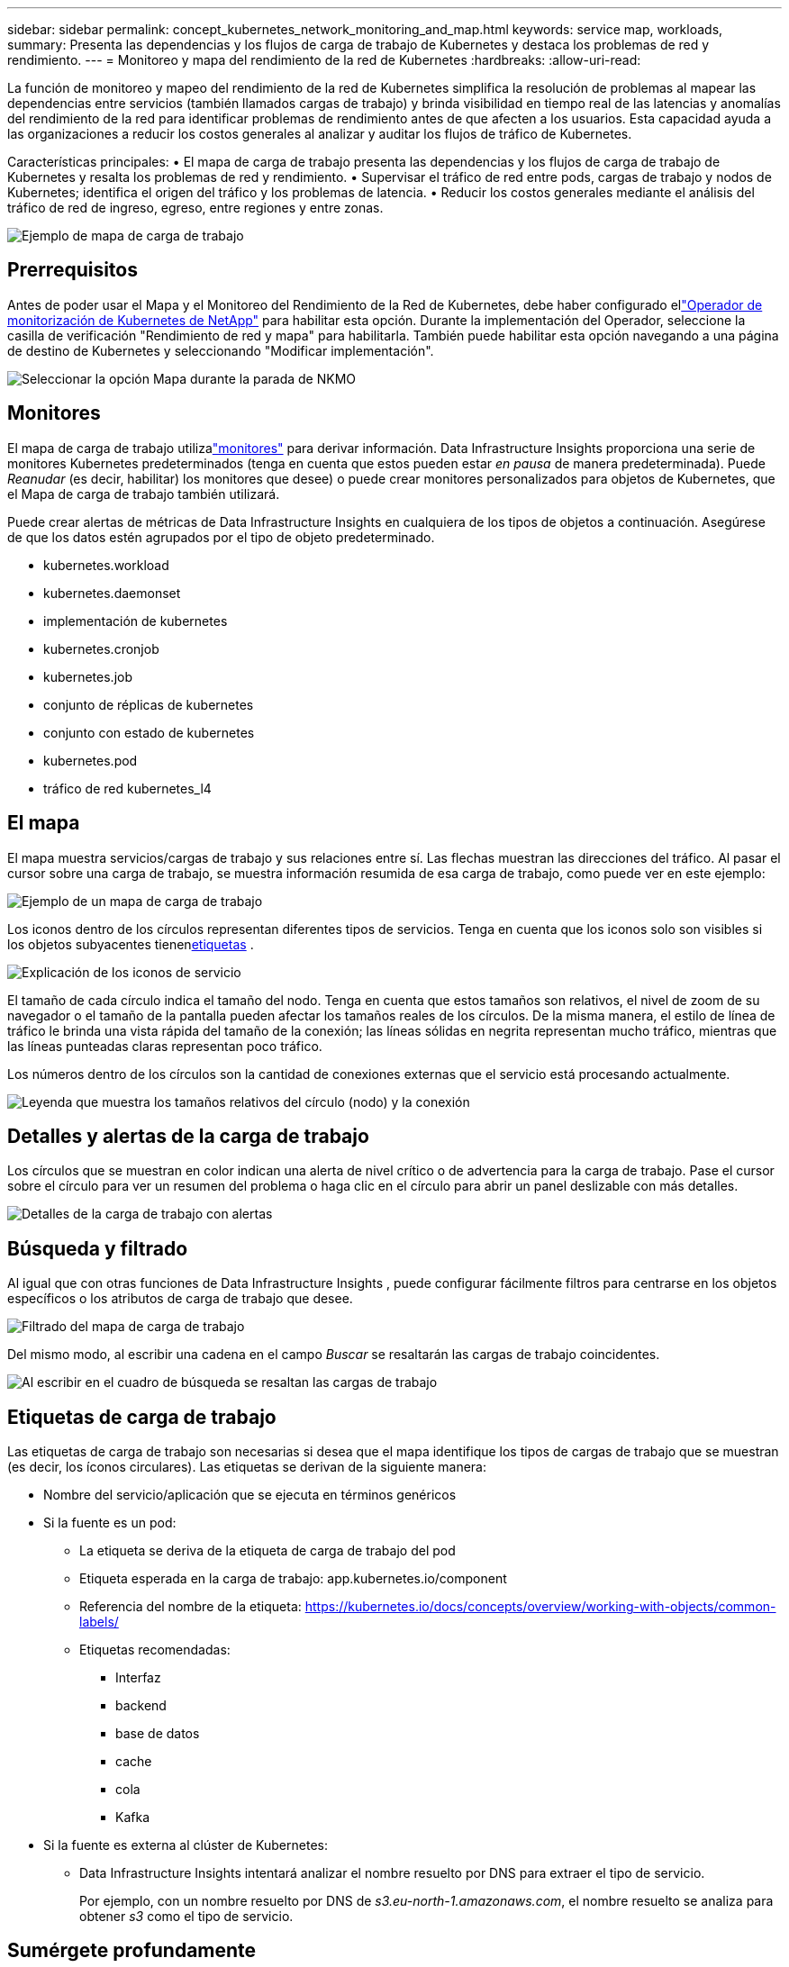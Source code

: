 ---
sidebar: sidebar 
permalink: concept_kubernetes_network_monitoring_and_map.html 
keywords: service map, workloads, 
summary: Presenta las dependencias y los flujos de carga de trabajo de Kubernetes y destaca los problemas de red y rendimiento. 
---
= Monitoreo y mapa del rendimiento de la red de Kubernetes
:hardbreaks:
:allow-uri-read: 


[role="lead"]
La función de monitoreo y mapeo del rendimiento de la red de Kubernetes simplifica la resolución de problemas al mapear las dependencias entre servicios (también llamados cargas de trabajo) y brinda visibilidad en tiempo real de las latencias y anomalías del rendimiento de la red para identificar problemas de rendimiento antes de que afecten a los usuarios.  Esta capacidad ayuda a las organizaciones a reducir los costos generales al analizar y auditar los flujos de tráfico de Kubernetes.

Características principales: • El mapa de carga de trabajo presenta las dependencias y los flujos de carga de trabajo de Kubernetes y resalta los problemas de red y rendimiento.  • Supervisar el tráfico de red entre pods, cargas de trabajo y nodos de Kubernetes; identifica el origen del tráfico y los problemas de latencia.  • Reducir los costos generales mediante el análisis del tráfico de red de ingreso, egreso, entre regiones y entre zonas.

image:workload-map-animated.gif["Ejemplo de mapa de carga de trabajo"]



== Prerrequisitos

Antes de poder usar el Mapa y el Monitoreo del Rendimiento de la Red de Kubernetes, debe haber configurado ellink:task_config_telegraf_agent_k8s.html["Operador de monitorización de Kubernetes de NetApp"] para habilitar esta opción.  Durante la implementación del Operador, seleccione la casilla de verificación "Rendimiento de red y mapa" para habilitarla.  También puede habilitar esta opción navegando a una página de destino de Kubernetes y seleccionando "Modificar implementación".

image:ServiceMap_NKMO_Deployment_Options.png["Seleccionar la opción Mapa durante la parada de NKMO"]



== Monitores

El mapa de carga de trabajo utilizalink:task_create_monitor.html["monitores"] para derivar información.  Data Infrastructure Insights proporciona una serie de monitores Kubernetes predeterminados (tenga en cuenta que estos pueden estar _en pausa_ de manera predeterminada).  Puede _Reanudar_ (es decir, habilitar) los monitores que desee) o puede crear monitores personalizados para objetos de Kubernetes, que el Mapa de carga de trabajo también utilizará.

Puede crear alertas de métricas de Data Infrastructure Insights en cualquiera de los tipos de objetos a continuación.  Asegúrese de que los datos estén agrupados por el tipo de objeto predeterminado.

* kubernetes.workload
* kubernetes.daemonset
* implementación de kubernetes
* kubernetes.cronjob
* kubernetes.job
* conjunto de réplicas de kubernetes
* conjunto con estado de kubernetes
* kubernetes.pod
* tráfico de red kubernetes_l4




== El mapa

El mapa muestra servicios/cargas de trabajo y sus relaciones entre sí.  Las flechas muestran las direcciones del tráfico.  Al pasar el cursor sobre una carga de trabajo, se muestra información resumida de esa carga de trabajo, como puede ver en este ejemplo:

image:ServiceMap_Simple_Example.png["Ejemplo de un mapa de carga de trabajo"]

Los iconos dentro de los círculos representan diferentes tipos de servicios.  Tenga en cuenta que los iconos solo son visibles si los objetos subyacentes tienen<<workload-labels,etiquetas>> .

image:ServiceMap_Icons.png["Explicación de los iconos de servicio"]

El tamaño de cada círculo indica el tamaño del nodo.  Tenga en cuenta que estos tamaños son relativos, el nivel de zoom de su navegador o el tamaño de la pantalla pueden afectar los tamaños reales de los círculos.  De la misma manera, el estilo de línea de tráfico le brinda una vista rápida del tamaño de la conexión; las líneas sólidas en negrita representan mucho tráfico, mientras que las líneas punteadas claras representan poco tráfico.

Los números dentro de los círculos son la cantidad de conexiones externas que el servicio está procesando actualmente.

image:ServiceMap_Node_and_Connection_Legend.png["Leyenda que muestra los tamaños relativos del círculo (nodo) y la conexión"]



== Detalles y alertas de la carga de trabajo

Los círculos que se muestran en color indican una alerta de nivel crítico o de advertencia para la carga de trabajo.  Pase el cursor sobre el círculo para ver un resumen del problema o haga clic en el círculo para abrir un panel deslizable con más detalles.

image:Workload_Map_Slideout_with_Alert.png["Detalles de la carga de trabajo con alertas"]



== Búsqueda y filtrado

Al igual que con otras funciones de Data Infrastructure Insights , puede configurar fácilmente filtros para centrarse en los objetos específicos o los atributos de carga de trabajo que desee.

image:Workload_Map_Filtering.png["Filtrado del mapa de carga de trabajo"]

Del mismo modo, al escribir una cadena en el campo _Buscar_ se resaltarán las cargas de trabajo coincidentes.

image:Workload_Map_Find_Highlighting.png["Al escribir en el cuadro de búsqueda se resaltan las cargas de trabajo"]



== Etiquetas de carga de trabajo

Las etiquetas de carga de trabajo son necesarias si desea que el mapa identifique los tipos de cargas de trabajo que se muestran (es decir, los íconos circulares).  Las etiquetas se derivan de la siguiente manera:

* Nombre del servicio/aplicación que se ejecuta en términos genéricos
* Si la fuente es un pod:
+
** La etiqueta se deriva de la etiqueta de carga de trabajo del pod
** Etiqueta esperada en la carga de trabajo: app.kubernetes.io/component
** Referencia del nombre de la etiqueta: https://kubernetes.io/docs/concepts/overview/working-with-objects/common-labels/[]
** Etiquetas recomendadas:
+
*** Interfaz
*** backend
*** base de datos
*** cache
*** cola
*** Kafka




* Si la fuente es externa al clúster de Kubernetes:
+
** Data Infrastructure Insights intentará analizar el nombre resuelto por DNS para extraer el tipo de servicio.
+
Por ejemplo, con un nombre resuelto por DNS de _s3.eu-north-1.amazonaws.com_, el nombre resuelto se analiza para obtener _s3_ como el tipo de servicio.







== Sumérgete profundamente

Al hacer clic derecho en una carga de trabajo, se le presentan opciones adicionales para explorar más a fondo.  Por ejemplo, desde aquí puedes hacer zoom para ver las conexiones para esa carga de trabajo.

image:Workload_Map_Zoom_Into_Connections.png["Mapa de carga de trabajo Haga clic derecho en Zoom para mostrar las conexiones de la carga de trabajo"]

O puede abrir el panel deslizable de detalles para ver directamente la pestaña _Resumen_, _Red_ o _Pod y almacenamiento_.

image:Workload_Map_Detail_Network_Slideout.png["Ejemplo de pestaña de red deslizable con detalles"]

Finalmente, al seleccionar _Ir a la página de activos_ se abrirá la página de destino de activos detallada para la carga de trabajo.

image:Workload_Map_Asset_Page.png["Página de activos de carga de trabajo"]

